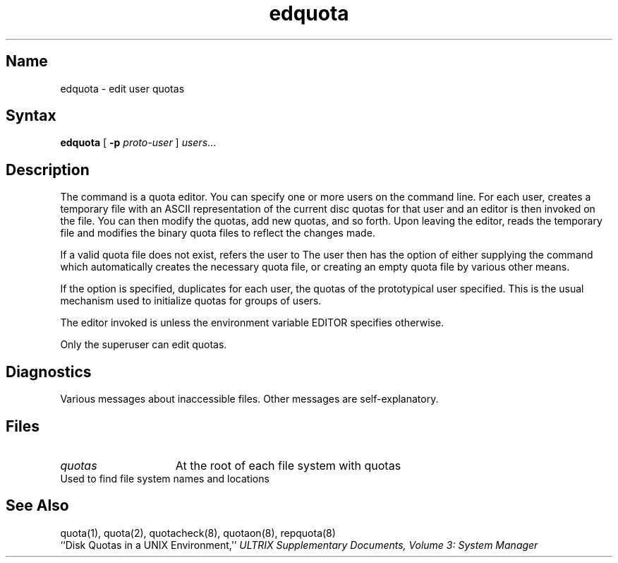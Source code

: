 .\" SCCSID: @(#)edquota.8	8.1	9/11/90
.TH edquota 8
.SH Name
edquota \- edit user quotas
.SH Syntax
.B edquota
[
.B \-p
.I proto-user
]
.IR users ...
.SH Description
.NXR "edquota editor"
.NXR "disk quota" "editing"
.NXA "quotacheck command" "edquota editor"
The
.PN edquota
command is a quota editor.  You can specify one or more users
on the command line.
For each user,
.PN edquota
creates  a temporary file 
with an ASCII representation of the current
disc quotas for that user and an editor is
then invoked on the file.  You can then modify 
the quotas, add new quotas, and so forth. 
Upon leaving the editor,
.PN edquota
reads the temporary file and modifies the binary
quota files to reflect the changes made.
.PP
If a valid quota file does not exist,
.PN edquota
refers the user to 
.MS quotacheck 8 .
The user then has the option of either
supplying the command
.PN "quotacheck \-f filesystem" ,
which automatically creates the
necessary quota file, or creating
an empty quota file by various other means.
.PP
If the 
.PN \-p
option is specified,
.PN edquota
duplicates for each user, the quotas of the prototypical user
specified. This is the usual mechanism used to initialize 
quotas for groups of users.
.PP
The editor invoked is 
.MS vi 1 ,
unless the environment variable EDITOR specifies otherwise.
.PP
Only the superuser can edit quotas.
.SH Diagnostics
Various messages about inaccessible files. Other
messages are self-explanatory.
.SH Files
.TP 15
.I quotas
At the root of each file system with quotas
.TP
.PN /etc/fstab
Used to find file system names and locations
.SH See Also
quota(1), quota(2), quotacheck(8), quotaon(8), repquota(8)
.br
``Disk Quotas in a UNIX Environment,'' 
.I "ULTRIX Supplementary Documents, Volume 3: System Manager"
